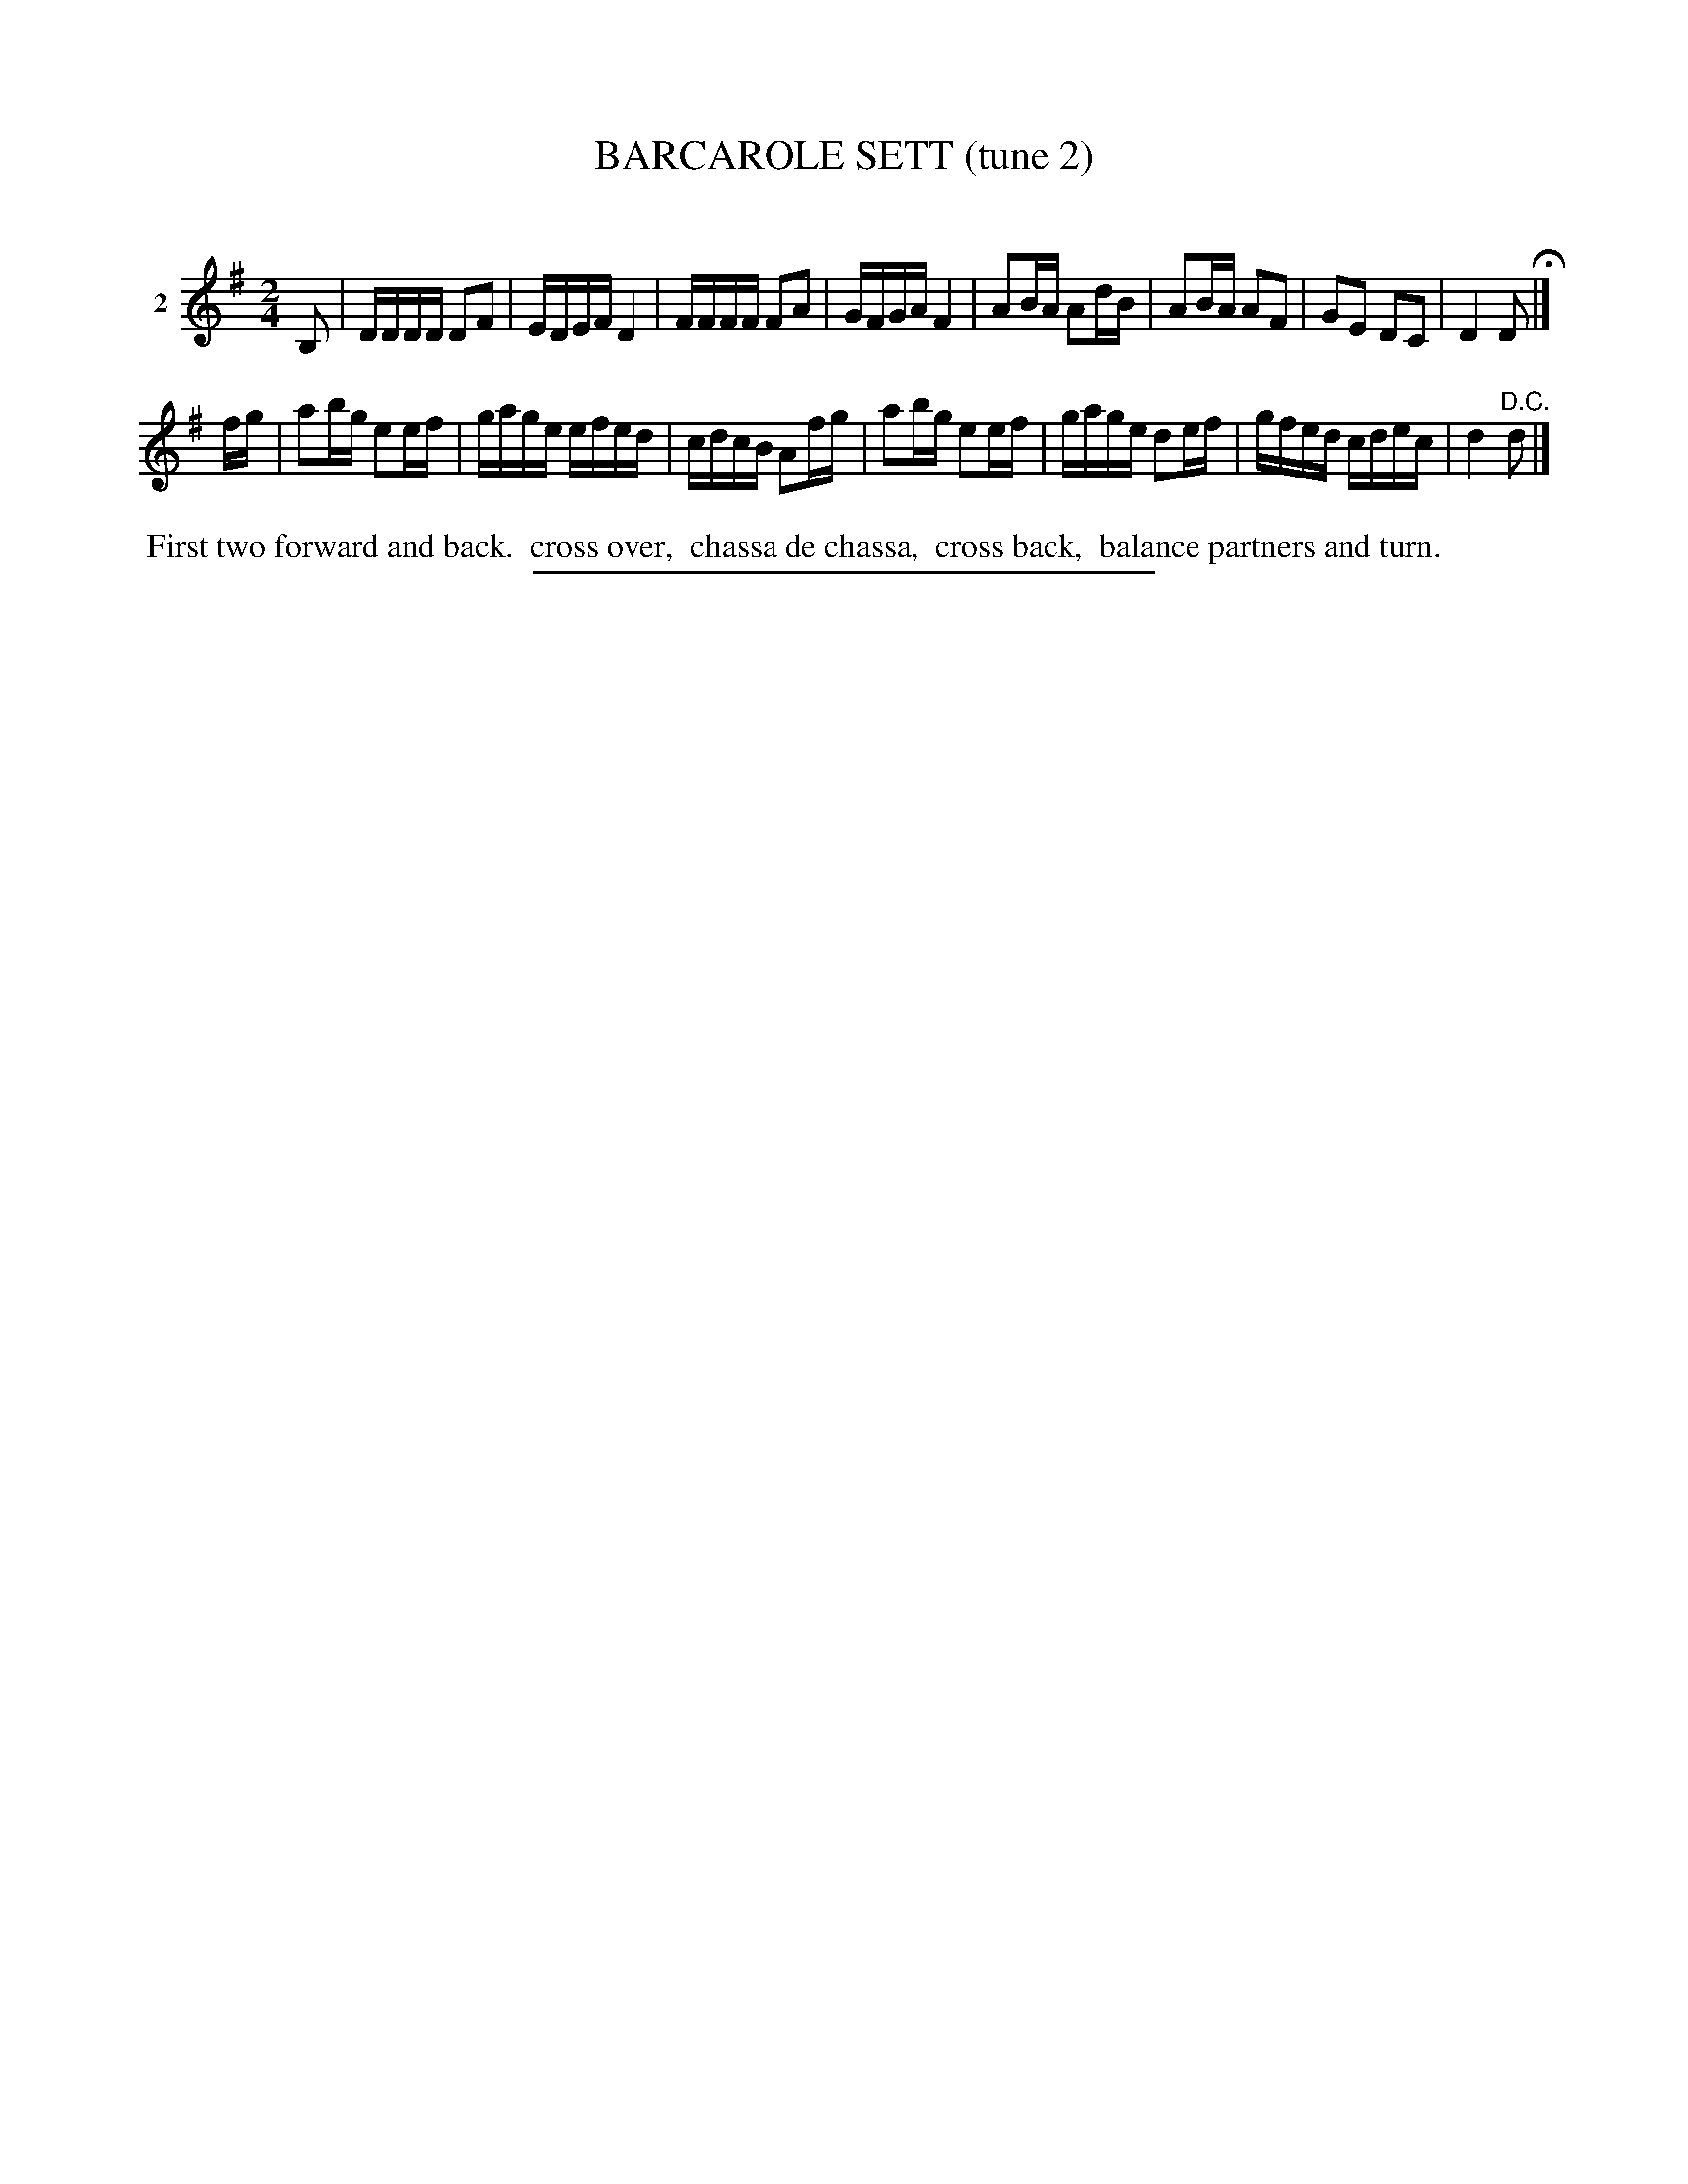 X: 21162
T: BARCAROLE SETT (tune 2)
C:
%R: march, reel
B: Elias Howe "The Musician's Companion" 1843 p.116 #2
S: http://imslp.org/wiki/The_Musician's_Companion_(Howe,_Elias)
Z: 2015 John Chambers <jc:trillian.mit.edu>
N: The 2nd strain has only 7 bars.
N: The key signature should probably be D major.
M: 2/4
L: 1/16
K: Dmix
% - - - - - - - - - - - - - - - - - - - - - - - - - - - - -
V: 1 name="2"
B,2 |\
DDDD D2F2 | EDEF D4 | FFFF F2A2 | GFGA F4 |\
A2BA A2dB | A2BA A2F2 | G2E2 D2C2 | D4 D2 H|]
fg |\
a2bg e2ef | gage efed | cdcB A2fg | a2bg e2ef |\
gage d2ef | gfed cdec | d4 "^D.C."d2 |]
% - - - - - - - - - - Dance description - - - - - - - - - -
%%begintext align
%% First two forward and back.
%% cross over,
%% chassa de chassa,
%% cross back,
%% balance partners and turn.
%%endtext
% - - - - - - - - - - - - - - - - - - - - - - - - - - - - -
%%sep 1 1 300

